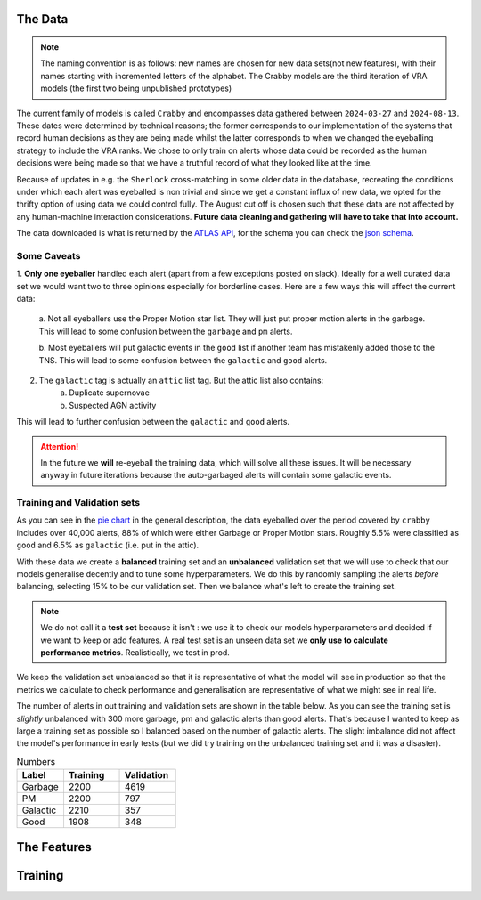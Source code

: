 The Data
-------------

.. note::
   The naming convention is as follows: new names are chosen for new
   data sets(not new features), with their names starting with incremented
   letters of the alphabet. The Crabby models are the third iteration of VRA
   models (the first two being unpublished prototypes)

The current family of models is called ``Crabby`` and encompasses
data gathered between ``2024-03-27`` and ``2024-08-13``.
These dates were determined by technical reasons; the former
corresponds to our implementation of the systems that record human
decisions as they are being made whilst the latter corresponds to
when we changed the eyeballing strategy to include the VRA ranks.
We chose to only train on alerts whose data could be recorded
as the human decisions were being made so that we have a truthful
record of what they looked like at the time.

Because of updates in e.g. the ``Sherlock`` cross-matching in some
older data in the database, recreating the conditions under which each alert
was eyeballed is non trivial and since we get a constant influx of new data,
we opted for the thrifty option of using data we could control fully.
The August cut off is chosen such that these data are not affected
by any human-machine interaction considerations. **Future data cleaning
and gathering will have to take that into account.**

The data downloaded is what is returned by the `ATLAS API`_, for the schema
you can check the `json schema`_.

.. _ATLAS API: https://heloises.github.io/atlasapiclient/users.html
.. _json schema: https://psweb.mp.qub.ac.uk/misc/api/atlas/

Some Caveats
~~~~~~~~~~~~~~~~~~~~
1. **Only one eyeballer** handled each alert (apart from a few exceptions
posted on slack). Ideally for a well curated data set we would want
two to three opinions especially for borderline cases. Here are a few
ways this will affect the current data:
    a. Not all eyeballers use the Proper Motion star list. They will just
    put proper motion alerts in the garbage. This will lead to some confusion
    between the ``garbage`` and ``pm`` alerts.

    b. Most eyeballers will put galactic events in the ``good`` list if another team
    has mistakenly added those to the TNS. This will lead to some confusion
    between the ``galactic`` and ``good`` alerts.

2. The  ``galactic`` tag is actually an ``attic`` list tag. But the attic list also contains:
    a. Duplicate supernovae
    b. Suspected AGN activity

This will lead to further confusion between the ``galactic`` and ``good`` alerts.

.. attention::
   In the future we **will** re-eyeball the training data, which will solve all these issues.
   It will  be necessary anyway in future iterations because the auto-garbaged
   alerts will contain some galactic events.

Training and Validation sets
~~~~~~~~~~~~~~~~~~~~~~~~
As you can see in the `pie chart <about.html>`_ in the general description,
the data eyeballed over the period covered by ``crabby`` includes over
40,000 alerts, 88% of which were either Garbage or Proper Motion stars.
Roughly 5.5% were classified as ``good`` and 6.5% as ``galactic`` (i.e. put
in the attic).

With these data we create a **balanced** training set and an **unbalanced**
validation set that we will use to check that our models generalise decently and
to tune some hyperparameters.
We do this by randomly sampling the alerts *before* balancing, selecting
15% to be our validation set. Then we balance what's left to create the training set.

.. note::
   We do not call it a **test set** because it isn't : we use it to check our models
   hyperparameters and decided if we want to keep or add features. A real test set
   is an unseen data set we **only use to calculate performance metrics**.
   Realistically, we test in prod.

We keep the validation set unbalanced so that it is representative of
what the model will see in production so that the metrics we calculate to
check performance and generalisation are representative of what we might
see in real life.

The number of alerts in out training and validation sets are shown in the
table below. As you can see the training set is *slightly* unbalanced
with 300 more garbage, pm and galactic alerts than good alerts.
That's because I wanted to keep as large a training set as possible
so I balanced based on the number of galactic alerts. The slight imbalance
did not affect the model's performance in early tests (but we did
try training on the unbalanced training set and it was a disaster).

.. list-table:: Numbers
   :widths: 25 30 30
   :header-rows: 1

   * - Label
     - Training
     - Validation
   * - Garbage
     - 2200
     - 4619
   * - PM
     - 2200
     - 797
   * - Galactic
     - 2210
     - 357
   * - Good
     - 1908
     - 348


The Features
------------------



Training
---------------